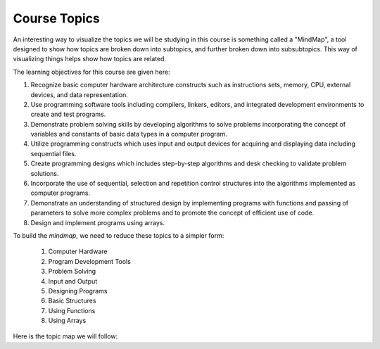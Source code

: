 Course Topics
#############

An interesting way to visualize the topics we will be studying in this course
is something called a "MindMap", a tool designed to show how topics are broken
down into subtopics, and further broken down into subsubtopics. This way of
visualizing things helps show how topics are related.

The learning objectives for this course are given here:

1.  Recognize basic computer hardware architecture constructs such as
    instructions sets, memory, CPU, external devices, and data representation.

2.  Use programming software tools including compilers, linkers, editors, and
    integrated development environments to create and test programs.

3.  Demonstrate problem solving skills by developing algorithms to solve
    problems incorporating the concept of variables and constants of basic data
    types in a computer program.

4.  Utilize programming constructs which uses input and output devices for
    acquiring and displaying data including sequential files.

5.  Create programming designs which includes step-by-step algorithms and desk
    checking to validate problem solutions.

6.  Incorporate the use of sequential, selection and repetition control
    structures into the algorithms implemented as computer programs.

7.  Demonstrate an understanding of structured design by implementing programs
    with functions and passing of parameters to solve more complex problems and to
    promote the concept of efficient use of code.

8.  Design and implement programs using arrays.



To build the `mindmap`, we need to reduce these topics to a simpler form:

    1. Computer Hardware

    2. Program Development Tools

    3. Problem Solving

    4. Input and Output

    5. Designing Programs

    6. Basic Structures

    7. Using Functions

    8. Using Arrays


Here is the topic map we will follow:

..  circuits::
    :align: center
    :width: 600
    :tikzlibs: mindmap

    [root concept/.append style={concept color=blue!20, minimum size=2cm},
        level 1 concept/.append style={level distance=7cm, sibling angle=45},
        mindmap]
    \node [concept] {Programming\\Fundamentals}
        [clockwise from=90]
        child [concept color=red!50] {node [concept] {Hardware} 
            [clockwise from=170]
            child {node [concept] {Processor} }
            child {node [concept] {Memory} }
            child {node [concept] {Disk Drives} }
        }
        child [concept color=blue!50] {node [concept] {Dev\\Tools} 
            [clockwise from=100]
            child {node [concept] {Editors} }
            child {node [concept] {Compilers} }
            child {node [concept] {Debuggers} }
        }
        child [concept color=green!50] {node [concept] {Problem\\Solving} 
            [clockwise from=40]
            child {node [concept] {Logical\\Thinking} }
            child {node [concept] {Basic\\Strictures} }
            child {node [concept] {Pseudo\\Code} }
        }
        child [concept color=green!50] {node [concept] {Designing\\Programs}
            [clockwise from=0]
            child {node [concept] {Top-Down} }
            child {node [concept] {Baby Steps} } 
        }
        child [concept color=green!50] {node [concept] {Basic\\Structures}
           [clockwise from=-20]
           child {node [concept] {Sequence} }
           child {node [concept] {Decisions} }            
           child {node [concept] {Loops} }
        }
        child [concept color=red!50] {node [concept] {Input\\Output} 
            [clockwise from=10]
            child {node [concept] {Keyboard} }
            child {node [concept] {Screen} }
            child {node [concept] {Files} }
        }
        child [concept color=blue!50] {node [concept] {Functions} 
            [clockwise from=-40]
            child {node [concept] {Parameters} }
            child {node [concept] {Local\\Variables} }
            child {node [concept] {Return\\Values} }
            child {node [concept] {Testing} }
        }
        child [concept] {node [concept] {Arrays} 
            [clockwise from=-75]
            child {node [concept] {Dimensions} }
            child {node [concept] {Data} }
            child {node [concept] {Strings} }
        };
    
